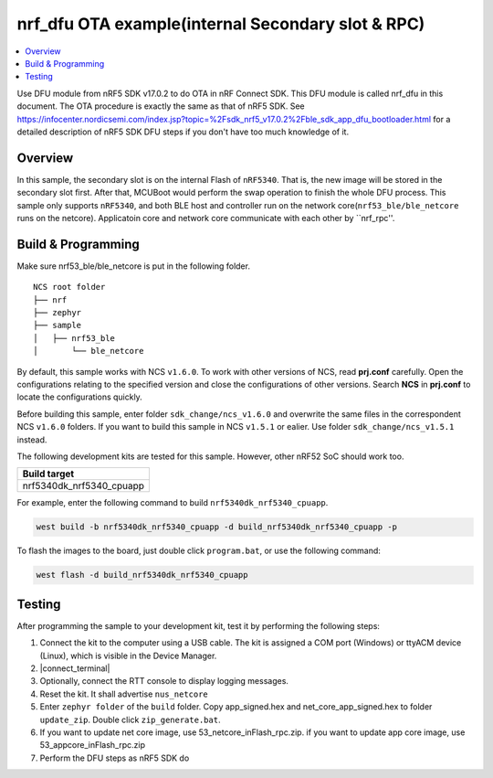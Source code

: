 .. ap_inFlash_rpc:

nrf_dfu OTA example(internal Secondary slot & RPC)
##################################################

.. contents::
   :local:
   :depth: 2

Use DFU module from nRF5 SDK v17.0.2 to do OTA in nRF Connect SDK. This DFU module is called nrf_dfu in this document. The OTA procedure is exactly the
same as that of nRF5 SDK. See https://infocenter.nordicsemi.com/index.jsp?topic=%2Fsdk_nrf5_v17.0.2%2Fble_sdk_app_dfu_bootloader.html
for a detailed description of nRF5 SDK DFU steps if you don't have too much knowledge of it.

Overview
********

In this sample, the secondary slot is on the internal Flash of ``nRF5340``. That is, the new image will be stored in the secondary slot first. After that, MCUBoot would perform
the swap operation to finish the whole DFU process. This sample only supports ``nRF5340``, and both BLE host and controller run on the network core(``nrf53_ble/ble_netcore`` runs on the netcore).
Applicatoin core and network core communicate with each other by ``nrf_rpc''.  

Build & Programming
*******************

Make sure nrf53_ble/ble_netcore is put in the following folder.

::

    NCS root folder
    ├── nrf
    ├── zephyr
    ├── sample          
    │   ├── nrf53_ble
    │       └── ble_netcore

By default, this sample works with NCS ``v1.6.0``. To work with other versions of NCS, read **prj.conf** carefully. Open the configurations relating to the specified version
and close the configurations of other versions. Search **NCS** in **prj.conf** to locate the configurations quickly.
	
Before building this sample, enter folder ``sdk_change/ncs_v1.6.0`` and overwrite the same files in the correspondent NCS ``v1.6.0`` folders. If you want to build this sample
in NCS ``v1.5.1`` or ealier. Use folder ``sdk_change/ncs_v1.5.1`` instead. 

The following development kits are tested for this sample. However, other nRF52 SoC should work too.

+------------------------------------------------------------------+
|Build target                                                      +
+==================================================================+
|nrf5340dk_nrf5340_cpuapp                                          |
+------------------------------------------------------------------+

For example, enter the following command to build ``nrf5340dk_nrf5340_cpuapp``.

.. code-block:: console

   west build -b nrf5340dk_nrf5340_cpuapp -d build_nrf5340dk_nrf5340_cpuapp -p

To flash the images to the board, just double click ``program.bat``, or use the following command:

.. code-block:: console

   west flash -d build_nrf5340dk_nrf5340_cpuapp
   

Testing
*******

After programming the sample to your development kit, test it by performing the following steps:

1. Connect the kit to the computer using a USB cable. The kit is assigned a COM port (Windows) or ttyACM device (Linux), which is visible in the Device Manager.
#. |connect_terminal|
#. Optionally, connect the RTT console to display logging messages.
#. Reset the kit. It shall advertise ``nus_netcore``
#. Enter ``zephyr folder`` of the ``build`` folder. Copy app_signed.hex and net_core_app_signed.hex to folder ``update_zip``. Double click ``zip_generate.bat``.
#. If you want to update net core image, use 53_netcore_inFlash_rpc.zip. if you want to update app core image, use 53_appcore_inFlash_rpc.zip
#. Perform the DFU steps as nRF5 SDK do
